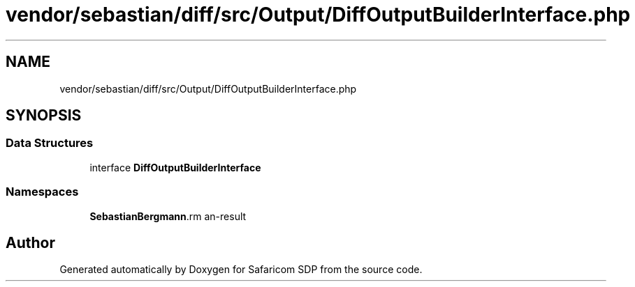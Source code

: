 .TH "vendor/sebastian/diff/src/Output/DiffOutputBuilderInterface.php" 3 "Sat Sep 26 2020" "Safaricom SDP" \" -*- nroff -*-
.ad l
.nh
.SH NAME
vendor/sebastian/diff/src/Output/DiffOutputBuilderInterface.php
.SH SYNOPSIS
.br
.PP
.SS "Data Structures"

.in +1c
.ti -1c
.RI "interface \fBDiffOutputBuilderInterface\fP"
.br
.in -1c
.SS "Namespaces"

.in +1c
.ti -1c
.RI " \fBSebastianBergmann\\Diff\\Output\fP"
.br
.in -1c
.SH "Author"
.PP 
Generated automatically by Doxygen for Safaricom SDP from the source code\&.

